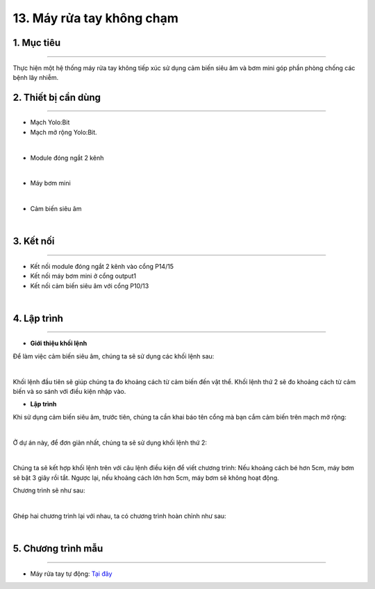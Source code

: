13. Máy rửa tay không chạm
=====================================

1. Mục tiêu 
----------
---------------

Thực hiện một hệ thống máy rửa tay không tiếp xúc sử dụng cảm biến siêu âm và bơm mini góp phần phòng chống các bệnh lây nhiễm.

2. Thiết bị cần dùng 
-------
-------------

- Mạch Yolo:Bit
- Mạch mở rộng Yolo:Bit.

.. image:: images/4.1.jpg
    :width: 300px
    :align: center
|

- Module đóng ngắt 2 kênh

.. image:: images/12.2.jpg
    :scale: 40 %
    :align: center
|

- Máy bơm mini

.. image:: images/12.3.jpg
    :scale: 40 %
    :align: center
|

- Cảm biến siêu âm

.. image:: images/13.1.jpg
    :scale: 40 %
    :align: center
|

3. Kết nối 
-------
------------

- Kết nối module đóng ngắt 2 kênh vào cổng P14/15
- Kết nối máy bơm mini ở cổng output1
- Kết nối cảm biến siêu âm với cổng P10/13

.. image:: images/13.2.png
    :width: 500px
    :align: center
| 

4. Lập trình 
-------
----------

- **Giới thiệu khối lệnh**
Để làm việc cảm biến siêu âm, chúng ta sẽ sử dụng các khối lệnh sau:

.. image:: images/13.3.png
    :scale: 100 %
    :align: center
| 

Khối lệnh đầu tiên sẽ giúp chúng ta đo khoảng cách từ cảm biến đến vật thể. Khối lệnh thứ 2 sẽ đo khoảng cách từ cảm biến và so sánh với điều kiện nhập vào. 

- **Lập trình**

Khi sử dụng cảm biến siêu âm, trước tiên, chúng ta cần khai báo tên cổng mà bạn cắm cảm biến trên mạch mở rộng:

.. image:: images/13.4.png
    :scale: 100 %
    :align: center
| 

Ở dự án này, để đơn giản nhất, chúng ta sẽ sử dụng khối lệnh thứ 2: 

.. image:: images/13.5.png
    :scale: 100 %
    :align: center
| 

Chúng ta sẽ kết hợp khối lệnh trên với câu lệnh điều kiện để viết chương trình: Nếu khoảng cách bé hơn 5cm, máy bơm sẽ bật 3 giây rồi tắt. Ngược lại, nếu khoảng cách lớn hơn 5cm,  máy bơm sẽ không hoạt động.

Chương trình sẽ như sau:

.. image:: images/13.6.png
    :scale: 100 %
    :align: center
| 

Ghép hai chương trình lại với nhau, ta có chương trình hoàn chỉnh như sau:

.. image:: images/13.7.png
    :scale: 80 %
    :align: center
| 


5. Chương trình mẫu 
-------
------------

- Máy rửa tay tự động: `Tại đây <https://app.ohstem.vn/#!/share/yolobit/2EWaqT2WCLVzMDowaSU8ntHQa63>`_

.. image:: images/13.8.png
    :width: 200px
    :align: center 